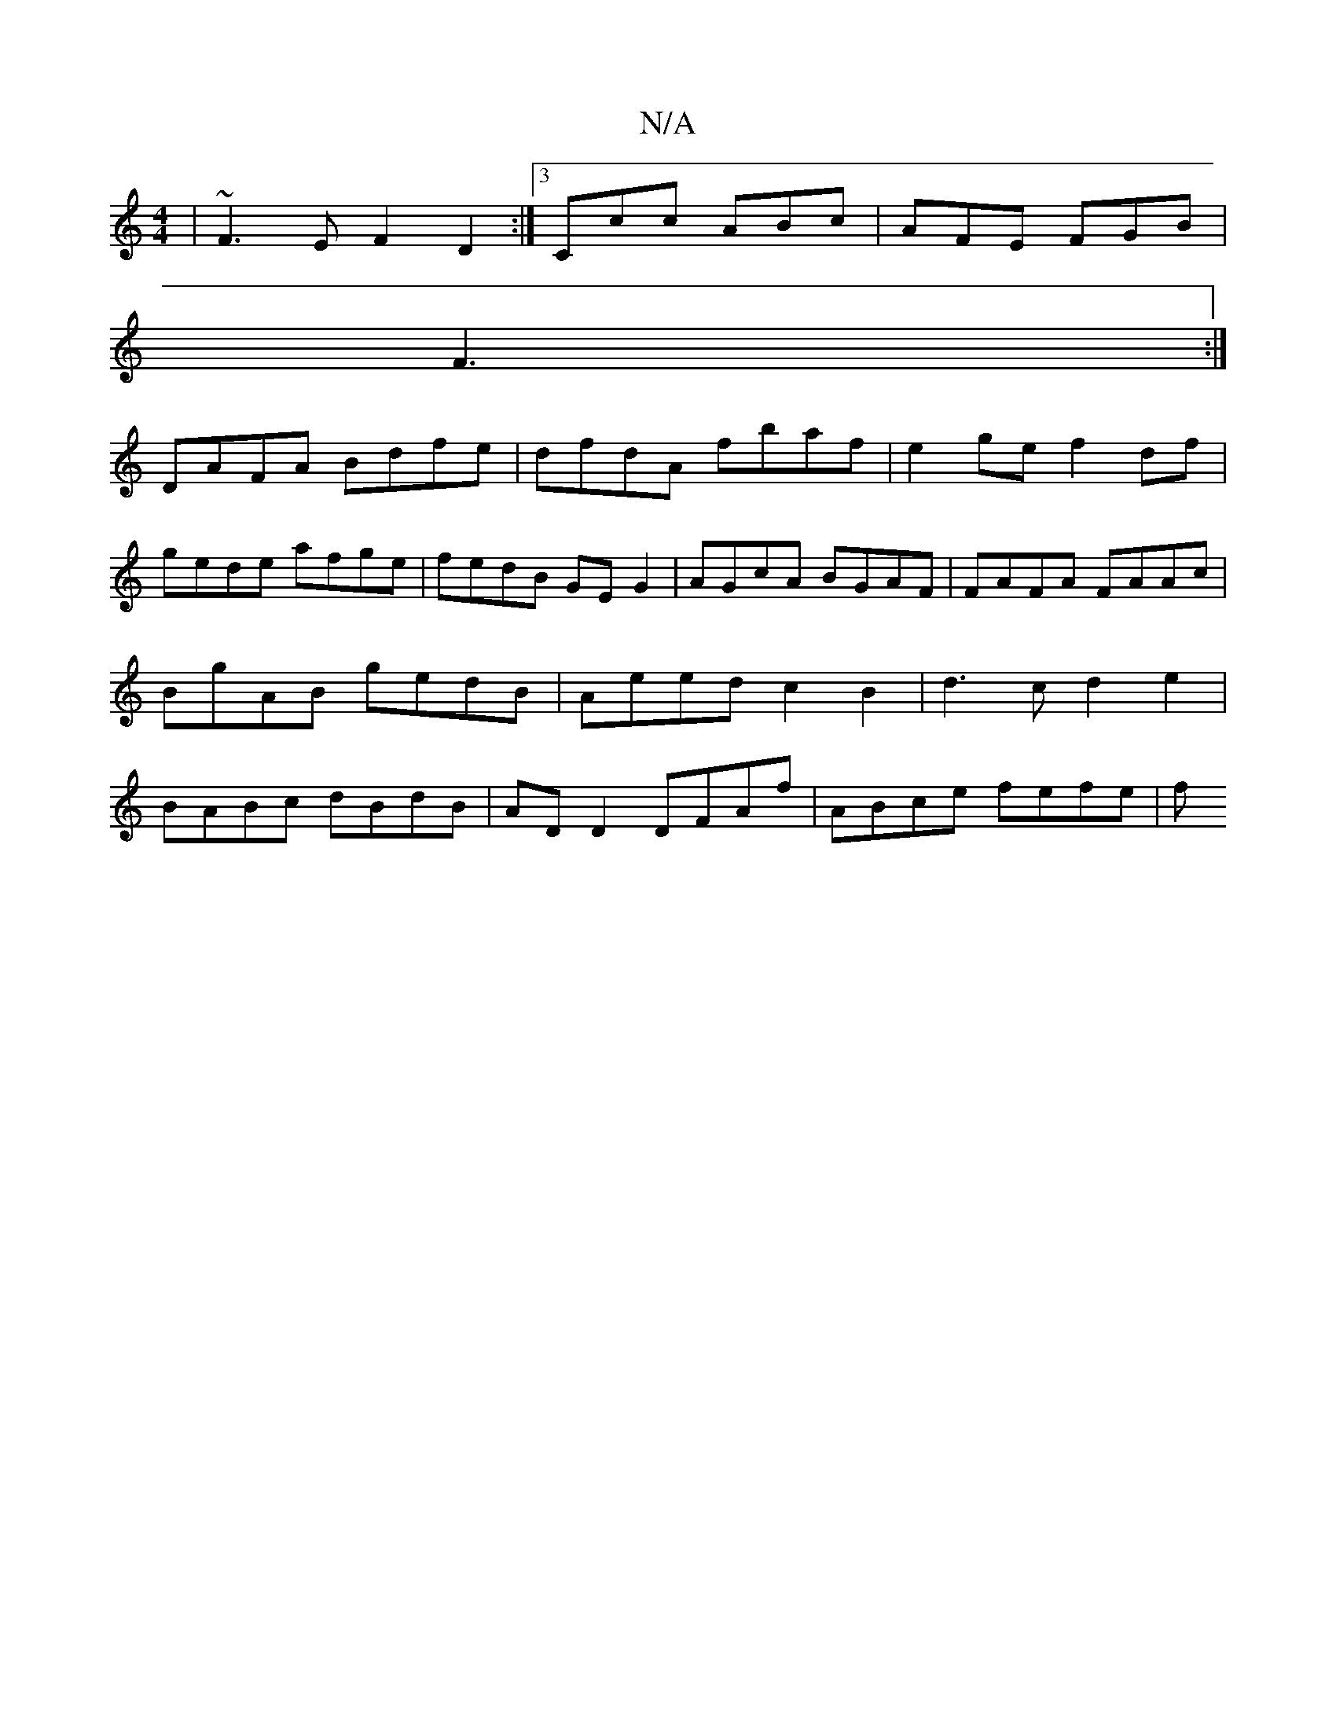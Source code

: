 X:1
T:N/A
M:4/4
R:N/A
K:Cmajor
|~F3E F2D2:|3 Ccc ABc | AFE FGB |
F3 :|]
DAFA Bdfe | dfdA fbaf | e2 ge f2 df |
gede afge | fedB GE G2 | AGcA BGAF | FAFA FAAc | BgAB gedB | Aeed c2B2|d3 c d2 e2 | BABc dBdB | ADD2 DFAf | ABce fefe | f